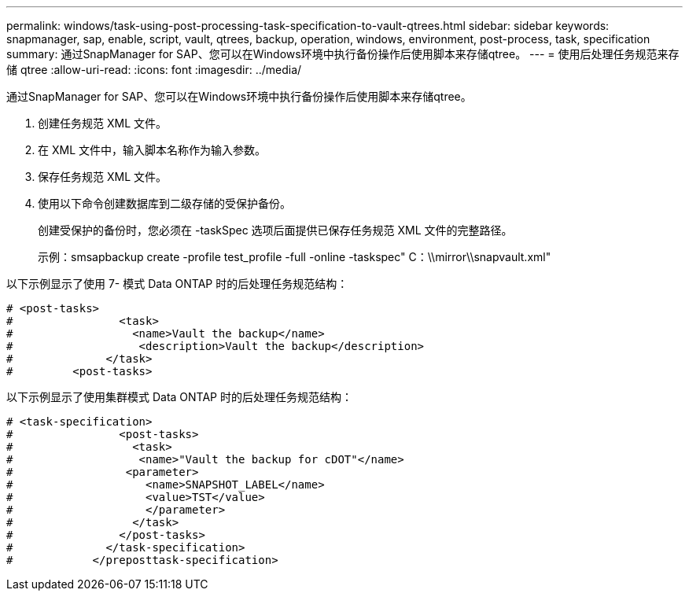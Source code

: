 ---
permalink: windows/task-using-post-processing-task-specification-to-vault-qtrees.html 
sidebar: sidebar 
keywords: snapmanager, sap, enable, script, vault, qtrees, backup, operation, windows, environment, post-process, task, specification 
summary: 通过SnapManager for SAP、您可以在Windows环境中执行备份操作后使用脚本来存储qtree。 
---
= 使用后处理任务规范来存储 qtree
:allow-uri-read: 
:icons: font
:imagesdir: ../media/


[role="lead"]
通过SnapManager for SAP、您可以在Windows环境中执行备份操作后使用脚本来存储qtree。

. 创建任务规范 XML 文件。
. 在 XML 文件中，输入脚本名称作为输入参数。
. 保存任务规范 XML 文件。
. 使用以下命令创建数据库到二级存储的受保护备份。
+
创建受保护的备份时，您必须在 -taskSpec 选项后面提供已保存任务规范 XML 文件的完整路径。

+
示例：smsapbackup create -profile test_profile -full -online -taskspec" C：\\mirror\\snapvault.xml"



以下示例显示了使用 7- 模式 Data ONTAP 时的后处理任务规范结构：

[listing]
----
# <post-tasks>
#                <task>
#                  <name>Vault the backup</name>
#                   <description>Vault the backup</description>
#              </task>
#         <post-tasks>
----
以下示例显示了使用集群模式 Data ONTAP 时的后处理任务规范结构：

[listing]
----
# <task-specification>
#                <post-tasks>
#                  <task>
#                   <name>"Vault the backup for cDOT"</name>
#                 <parameter>
#                    <name>SNAPSHOT_LABEL</name>
#                    <value>TST</value>
#                    </parameter>
#                  </task>
#                </post-tasks>
#              </task-specification>
#            </preposttask-specification>
----